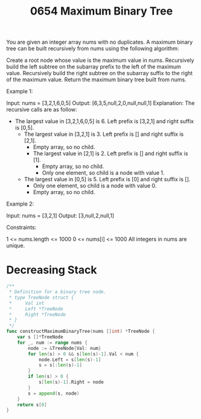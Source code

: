#+title: 0654 Maximum Binary Tree
#+link: https://leetcode.com/problems/maximum-binary-tree/
#+tags: array divideandconquer stack tree monotonic stack binarytree

You are given an integer array nums with no duplicates. A maximum binary tree can be built recursively from nums using the following algorithm:

Create a root node whose value is the maximum value in nums.
Recursively build the left subtree on the subarray prefix to the left of the maximum value.
Recursively build the right subtree on the subarray suffix to the right of the maximum value.
Return the maximum binary tree built from nums.



Example 1:


Input: nums = [3,2,1,6,0,5]
Output: [6,3,5,null,2,0,null,null,1]
Explanation: The recursive calls are as follow:
- The largest value in [3,2,1,6,0,5] is 6. Left prefix is [3,2,1] and right suffix is [0,5].
    - The largest value in [3,2,1] is 3. Left prefix is [] and right suffix is [2,1].
        - Empty array, so no child.
        - The largest value in [2,1] is 2. Left prefix is [] and right suffix is [1].
            - Empty array, so no child.
            - Only one element, so child is a node with value 1.
    - The largest value in [0,5] is 5. Left prefix is [0] and right suffix is [].
        - Only one element, so child is a node with value 0.
        - Empty array, so no child.
Example 2:


Input: nums = [3,2,1]
Output: [3,null,2,null,1]


Constraints:

1 <= nums.length <= 1000
0 <= nums[i] <= 1000
All integers in nums are unique.

* Decreasing Stack

#+begin_src go
/**
 * Definition for a binary tree node.
 * type TreeNode struct {
 *     Val int
 *     Left *TreeNode
 *     Right *TreeNode
 * }
 */
func constructMaximumBinaryTree(nums []int) *TreeNode {
    var s []*TreeNode
    for _, num := range nums {
        node := &TreeNode{Val: num}
        for len(s) > 0 && s[len(s)-1].Val < num {
            node.Left = s[len(s)-1]
            s = s[:len(s)-1]
        }
        if len(s) > 0 {
            s[len(s)-1].Right = node
        }
        s = append(s, node)
    }
    return s[0]
}
#+end_src
